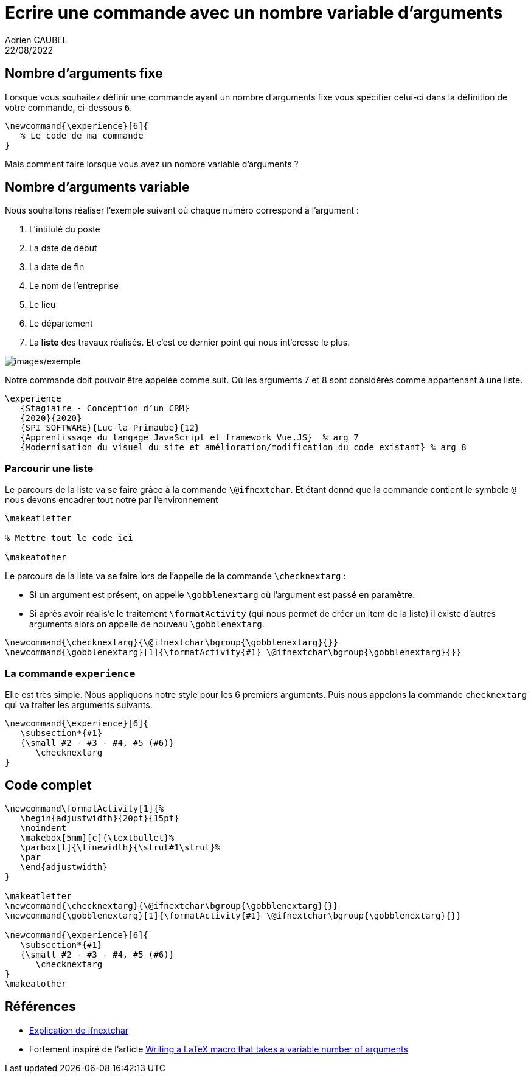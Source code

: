 = Ecrire une commande avec un nombre variable d’arguments
Adrien CAUBEL
22/08/2022

== Nombre d’arguments fixe

Lorsque vous souhaitez définir une commande ayant un nombre d’arguments
fixe vous spécifier celui-ci dans la définition de votre commande,
ci-dessous `+6+`.

[source,latex]
----
\newcommand{\experience}[6]{
   % Le code de ma commande
}
----

Mais comment faire lorsque vous avez un nombre variable d’arguments ?

== Nombre d’arguments variable

Nous souhaitons réaliser l’exemple suivant où chaque numéro correspond à
l’argument :

[arabic]
. L’intitulé du poste
. La date de début
. La date de fin
. Le nom de l’entreprise
. Le lieu
. Le département
. La *liste* des travaux réalisés. Et c’est ce dernier point qui nous
int'eresse le plus.

image:images/exemple.png[images/exemple]

Notre commande doit pouvoir être appelée comme suit. Où les arguments 7
et 8 sont considérés comme appartenant à une liste.

[source,latex]
----
\experience
   {Stagiaire - Conception d’un CRM}
   {2020}{2020}
   {SPI SOFTWARE}{Luc-la-Primaube}{12}
   {Apprentissage du langage JavaScript et framework Vue.JS}  % arg 7
   {Modernisation du visuel du site et amélioration/modification du code existant} % arg 8
----

=== Parcourir une liste

Le parcours de la liste va se faire grâce à la commande
`+\@ifnextchar+`. Et étant donné que la commande contient le symbole
`+@+` nous devons encadrer tout notre par l’environnement

[source,latex]
----
\makeatletter

% Mettre tout le code ici

\makeatother
----

Le parcours de la liste va se faire lors de l’appelle de la commande
`+\checknextarg+` :

* Si un argument est présent, on appelle `+\gobblenextarg+` où
l’argument est passé en paramètre. +
* Si après avoir réalis'e le traitement `+\formatActivity+` (qui nous
permet de créer un item de la liste) il existe d’autres arguments alors
on appelle de nouveau `+\gobblenextarg+`.

[source,latex]
----
\newcommand{\checknextarg}{\@ifnextchar\bgroup{\gobblenextarg}{}}
\newcommand{\gobblenextarg}[1]{\formatActivity{#1} \@ifnextchar\bgroup{\gobblenextarg}{}}
----

=== La commande `+experience+`

Elle est très simple. Nous appliquons notre style pour les 6 premiers
arguments. Puis nous appelons la commande `+checknextarg+` qui va
traiter les arguments suivants.

[source,latex]
----
\newcommand{\experience}[6]{
   \subsection*{#1}
   {\small #2 - #3 - #4, #5 (#6)}
      \checknextarg
}
----

== Code complet

[source,latex]
----
\newcommand\formatActivity[1]{%
   \begin{adjustwidth}{20pt}{15pt}
   \noindent
   \makebox[5mm][c]{\textbullet}%
   \parbox[t]{\linewidth}{\strut#1\strut}%
   \par
   \end{adjustwidth}
}

\makeatletter
\newcommand{\checknextarg}{\@ifnextchar\bgroup{\gobblenextarg}{}}
\newcommand{\gobblenextarg}[1]{\formatActivity{#1} \@ifnextchar\bgroup{\gobblenextarg}{}}

\newcommand{\experience}[6]{
   \subsection*{#1}
   {\small #2 - #3 - #4, #5 (#6)}
      \checknextarg
}
\makeatother
----

== Références

* https://tex.stackexchange.com/questions/57788/understanding-ifnextchar[Explication
de ifnextchar]
* Fortement inspiré de l’article
https://davidyat.es/2016/07/27/writing-a-latex-macro-that-takes-a-variable-number-of-arguments/[Writing
a LaTeX macro that takes a variable number of arguments]
